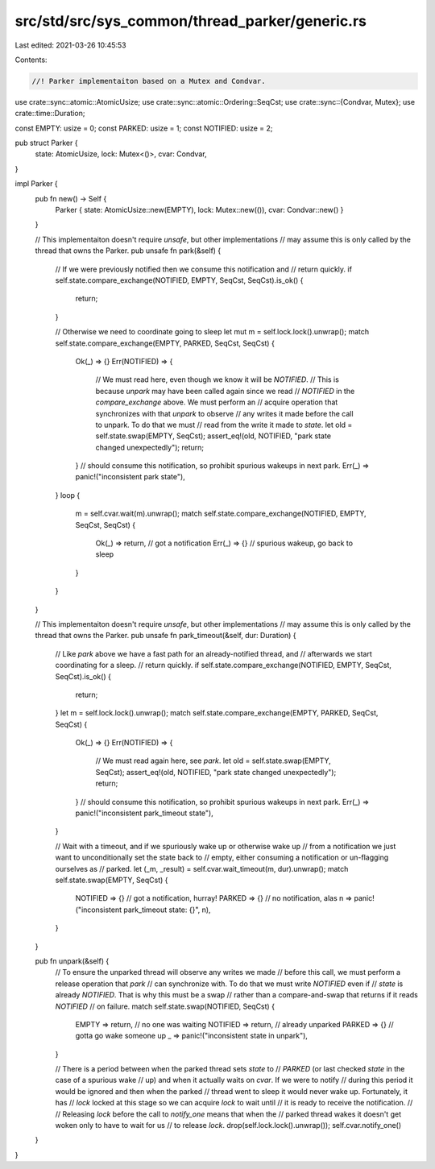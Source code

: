 src/std/src/sys_common/thread_parker/generic.rs
===============================================

Last edited: 2021-03-26 10:45:53

Contents:

.. code-block:: rs

    //! Parker implementaiton based on a Mutex and Condvar.

use crate::sync::atomic::AtomicUsize;
use crate::sync::atomic::Ordering::SeqCst;
use crate::sync::{Condvar, Mutex};
use crate::time::Duration;

const EMPTY: usize = 0;
const PARKED: usize = 1;
const NOTIFIED: usize = 2;

pub struct Parker {
    state: AtomicUsize,
    lock: Mutex<()>,
    cvar: Condvar,
}

impl Parker {
    pub fn new() -> Self {
        Parker { state: AtomicUsize::new(EMPTY), lock: Mutex::new(()), cvar: Condvar::new() }
    }

    // This implementaiton doesn't require `unsafe`, but other implementations
    // may assume this is only called by the thread that owns the Parker.
    pub unsafe fn park(&self) {
        // If we were previously notified then we consume this notification and
        // return quickly.
        if self.state.compare_exchange(NOTIFIED, EMPTY, SeqCst, SeqCst).is_ok() {
            return;
        }

        // Otherwise we need to coordinate going to sleep
        let mut m = self.lock.lock().unwrap();
        match self.state.compare_exchange(EMPTY, PARKED, SeqCst, SeqCst) {
            Ok(_) => {}
            Err(NOTIFIED) => {
                // We must read here, even though we know it will be `NOTIFIED`.
                // This is because `unpark` may have been called again since we read
                // `NOTIFIED` in the `compare_exchange` above. We must perform an
                // acquire operation that synchronizes with that `unpark` to observe
                // any writes it made before the call to unpark. To do that we must
                // read from the write it made to `state`.
                let old = self.state.swap(EMPTY, SeqCst);
                assert_eq!(old, NOTIFIED, "park state changed unexpectedly");
                return;
            } // should consume this notification, so prohibit spurious wakeups in next park.
            Err(_) => panic!("inconsistent park state"),
        }
        loop {
            m = self.cvar.wait(m).unwrap();
            match self.state.compare_exchange(NOTIFIED, EMPTY, SeqCst, SeqCst) {
                Ok(_) => return, // got a notification
                Err(_) => {}     // spurious wakeup, go back to sleep
            }
        }
    }

    // This implementaiton doesn't require `unsafe`, but other implementations
    // may assume this is only called by the thread that owns the Parker.
    pub unsafe fn park_timeout(&self, dur: Duration) {
        // Like `park` above we have a fast path for an already-notified thread, and
        // afterwards we start coordinating for a sleep.
        // return quickly.
        if self.state.compare_exchange(NOTIFIED, EMPTY, SeqCst, SeqCst).is_ok() {
            return;
        }
        let m = self.lock.lock().unwrap();
        match self.state.compare_exchange(EMPTY, PARKED, SeqCst, SeqCst) {
            Ok(_) => {}
            Err(NOTIFIED) => {
                // We must read again here, see `park`.
                let old = self.state.swap(EMPTY, SeqCst);
                assert_eq!(old, NOTIFIED, "park state changed unexpectedly");
                return;
            } // should consume this notification, so prohibit spurious wakeups in next park.
            Err(_) => panic!("inconsistent park_timeout state"),
        }

        // Wait with a timeout, and if we spuriously wake up or otherwise wake up
        // from a notification we just want to unconditionally set the state back to
        // empty, either consuming a notification or un-flagging ourselves as
        // parked.
        let (_m, _result) = self.cvar.wait_timeout(m, dur).unwrap();
        match self.state.swap(EMPTY, SeqCst) {
            NOTIFIED => {} // got a notification, hurray!
            PARKED => {}   // no notification, alas
            n => panic!("inconsistent park_timeout state: {}", n),
        }
    }

    pub fn unpark(&self) {
        // To ensure the unparked thread will observe any writes we made
        // before this call, we must perform a release operation that `park`
        // can synchronize with. To do that we must write `NOTIFIED` even if
        // `state` is already `NOTIFIED`. That is why this must be a swap
        // rather than a compare-and-swap that returns if it reads `NOTIFIED`
        // on failure.
        match self.state.swap(NOTIFIED, SeqCst) {
            EMPTY => return,    // no one was waiting
            NOTIFIED => return, // already unparked
            PARKED => {}        // gotta go wake someone up
            _ => panic!("inconsistent state in unpark"),
        }

        // There is a period between when the parked thread sets `state` to
        // `PARKED` (or last checked `state` in the case of a spurious wake
        // up) and when it actually waits on `cvar`. If we were to notify
        // during this period it would be ignored and then when the parked
        // thread went to sleep it would never wake up. Fortunately, it has
        // `lock` locked at this stage so we can acquire `lock` to wait until
        // it is ready to receive the notification.
        //
        // Releasing `lock` before the call to `notify_one` means that when the
        // parked thread wakes it doesn't get woken only to have to wait for us
        // to release `lock`.
        drop(self.lock.lock().unwrap());
        self.cvar.notify_one()
    }
}



